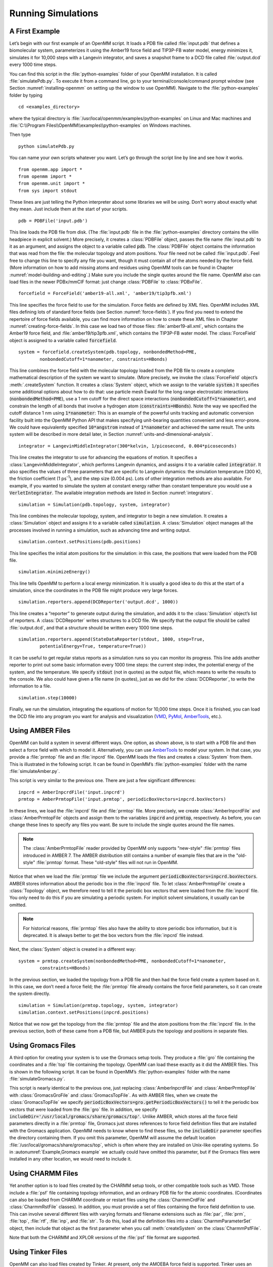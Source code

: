 .. default-domain:: py

.. _running-simulations:

Running Simulations
###################

.. _a-first-example:

A First Example
***************

Let’s begin with our first example of an OpenMM script. It loads a PDB file
called :file:`input.pdb` that defines a biomolecular system, parameterizes it using the Amber19 force field and TIP3P-FB water
model, energy minimizes it, simulates it for 10,000 steps with a Langevin
integrator, and saves a snapshot frame to a DCD file called :file:`output.dcd` every 1000 time
steps.

.. samepage::
    ::

        from openmm.app import *
        from openmm import *
        from openmm.unit import *
        from sys import stdout

        pdb = PDBFile('input.pdb')
        forcefield = ForceField('amber19-all.xml', 'amber19/tip3pfb.xml')
        system = forcefield.createSystem(pdb.topology, nonbondedMethod=PME,
                nonbondedCutoff=1*nanometer, constraints=HBonds)
        integrator = LangevinMiddleIntegrator(300*kelvin, 1/picosecond, 0.004*picoseconds)
        simulation = Simulation(pdb.topology, system, integrator)
        simulation.context.setPositions(pdb.positions)
        simulation.minimizeEnergy()
        simulation.reporters.append(DCDReporter('output.dcd', 1000))
        simulation.reporters.append(StateDataReporter(stdout, 1000, step=True,
                potentialEnergy=True, temperature=True))
        simulation.step(10000)

    .. caption::

        :autonumber:`Example,PDB example`

You can find this script in the :file:`python-examples` folder of your OpenMM installation.
It is called :file:`simulatePdb.py`.  To execute it from a command line, go to your
terminal/console/command prompt window (see Section :numref:`installing-openmm`
on setting up the window to use OpenMM).  Navigate to the :file:`python-examples` folder by typing
::

    cd <examples_directory>

where the typical directory is :file:`/usr/local/openmm/examples/python-examples` on Linux
and Mac machines and  :file:`C:\\Program Files\\OpenMM\\examples\\python-examples` on Windows
machines.

Then type
::

    python simulatePdb.py

You can name your own scripts whatever you want.  Let’s go through the script line
by line and see how it works.
::

    from openmm.app import *
    from openmm import *
    from openmm.unit import *
    from sys import stdout

These lines are just telling the Python interpreter about some libraries we will
be using.  Don’t worry about exactly what they mean.  Just include them at the
start of your scripts.
::

    pdb = PDBFile('input.pdb')

This line loads the PDB file from disk.  (The :file:`input.pdb` file in the :file:`python-examples`
directory contains the villin headpiece in explicit solvent.)  More precisely,
it creates a :class:`PDBFile` object, passes the file name :file:`input.pdb` to it as an
argument, and assigns the object to a variable called :code:`pdb`\ .  The
:class:`PDBFile` object contains the information that was read from the file: the
molecular topology and atom positions.  Your file need not be called
:file:`input.pdb`.  Feel free to change this line to specify any file you want,
though it must contain all of the atoms needed by the force field.
(More information on how to add missing atoms and residues using OpenMM tools can be found in Chapter :numref:`model-building-and-editing`.)
Make sure you include the single quotes around the file name.  OpenMM also can load
files in the newer PDBx/mmCIF format: just change :class:`PDBFile` to :class:`PDBxFile`.
::

    forcefield = ForceField('amber19-all.xml', 'amber19/tip3pfb.xml')

This line specifies the force field to use for the simulation.  Force fields are
defined by XML files.  OpenMM includes XML files defining lots of standard force fields (see Section :numref:`force-fields`).
If you find you need to extend the repertoire of force fields available,
you can find more information on how to create these XML files in Chapter :numref:`creating-force-fields`.
In this case we load two of those files: :file:`amber19-all.xml`, which contains the
Amber19 force field, and :file:`amber19/tip3pfb.xml`, which contains the TIP3P-FB water model.  The
:class:`ForceField` object is assigned to a variable called :code:`forcefield`\ .
::

    system = forcefield.createSystem(pdb.topology, nonbondedMethod=PME,
            nonbondedCutoff=1*nanometer, constraints=HBonds)

This line combines the force field with the molecular topology loaded from the
PDB file to create a complete mathematical description of the system we want to
simulate.  (More precisely, we invoke the :class:`ForceField` object’s :meth:`.createSystem`
function.  It creates a :class:`System` object, which we assign to the variable
:code:`system`\ .)  It specifies some additional options about how to do that:
use particle mesh Ewald for the long range electrostatic interactions
(:code:`nonbondedMethod=PME`\ ), use a 1 nm cutoff for the direct space
interactions (\ :code:`nonbondedCutoff=1*nanometer`\ ), and constrain the length
of all bonds that involve a hydrogen atom (\ :code:`constraints=HBonds`\ ).
Note the way we specified the cutoff distance 1 nm using :code:`1*nanometer`:
This is an example of the powerful units tracking and automatic conversion facility
built into the OpenMM Python API that makes specifying unit-bearing quantities
convenient and less error-prone.  We could have equivalently specified
:code:`10*angstrom` instead of :code:`1*nanometer` and achieved the same result.
The units system will be described in more detail later, in Section :numref:`units-and-dimensional-analysis`.
::

    integrator = LangevinMiddleIntegrator(300*kelvin, 1/picosecond, 0.004*picoseconds)

This line creates the integrator to use for advancing the equations of motion.
It specifies a :class:`LangevinMiddleIntegrator`, which performs Langevin dynamics,
and assigns it to a variable called :code:`integrator`\ .  It also specifies
the values of three parameters that are specific to Langevin dynamics: the
simulation temperature (300 K), the friction coefficient (1 ps\ :sup:`-1`\ ), and
the step size (0.004 ps).  Lots of other integration methods are also available.
For example, if you wanted to simulate the system at constant energy rather than
constant temperature you would use a :code:`VerletIntegrator`\ .  The available
integration methods are listed in Section :numref:`integrators`.
::

    simulation = Simulation(pdb.topology, system, integrator)

This line combines the molecular topology, system, and integrator to begin a new
simulation.  It creates a :class:`Simulation` object and assigns it to a variable called
\ :code:`simulation`\ .  A :class:`Simulation` object manages all the processes
involved in running a simulation, such as advancing time and writing output.
::

    simulation.context.setPositions(pdb.positions)

This line specifies the initial atom positions for the simulation: in this case,
the positions that were loaded from the PDB file.
::

    simulation.minimizeEnergy()

This line tells OpenMM to perform a local energy minimization.  It is usually a
good idea to do this at the start of a simulation, since the coordinates in the
PDB file might produce very large forces.
::

    simulation.reporters.append(DCDReporter('output.dcd', 1000))

This line creates a “reporter” to generate output during the simulation, and
adds it to the :class:`Simulation` object’s list of reporters.  A :class:`DCDReporter` writes
structures to a DCD file.  We specify that the output file should be called
:file:`output.dcd`, and that a structure should be written every 1000 time steps.
::

    simulation.reporters.append(StateDataReporter(stdout, 1000, step=True,
            potentialEnergy=True, temperature=True))

It can be useful to get regular status reports as a simulation runs so you can
monitor its progress.  This line adds another reporter to print out some basic
information every 1000 time steps: the current step index, the potential energy
of the system, and the temperature.  We specify :code:`stdout` (not in
quotes) as the output file, which means to write the results to the console.  We
also could have given a file name (in quotes), just as we did for the
:class:`DCDReporter`, to write the information to a file.
::

    simulation.step(10000)

Finally, we run the simulation, integrating the equations of motion for 10,000
time steps.  Once it is finished, you can load the DCD file into any program you
want for analysis and visualization (VMD_, PyMol_, AmberTools_, etc.).

.. _VMD: http://www.ks.uiuc.edu/Research/vmd/
.. _PyMol: http://www.pymol.org
.. _AmberTools: http://ambermd.org

.. _using_amber_files:

Using AMBER Files
*****************

OpenMM can build a system in several different ways.  One option, as shown
above, is to start with a PDB file and then select a force field with which to
model it.  Alternatively, you can use AmberTools_ to model your system.  In that
case, you provide a :file:`prmtop` file and an :file:`inpcrd` file.  OpenMM loads the files and
creates a :class:`System` from them.  This is illustrated in the following script.  It can be
found in OpenMM’s :file:`python-examples` folder with the name :file:`simulateAmber.py`.

.. samepage::
    ::

        from openmm.app import *
        from openmm import *
        from openmm.unit import *
        from sys import stdout

        inpcrd = AmberInpcrdFile('input.inpcrd')
        prmtop = AmberPrmtopFile('input.prmtop', periodicBoxVectors=inpcrd.boxVectors)
        system = prmtop.createSystem(nonbondedMethod=PME, nonbondedCutoff=1*nanometer,
                constraints=HBonds)
        integrator = LangevinMiddleIntegrator(300*kelvin, 1/picosecond, 0.004*picoseconds)
        simulation = Simulation(prmtop.topology, system, integrator)
        simulation.context.setPositions(inpcrd.positions)
        simulation.minimizeEnergy()
        simulation.reporters.append(DCDReporter('output.dcd', 1000))
        simulation.reporters.append(StateDataReporter(stdout, 1000, step=True,
                potentialEnergy=True, temperature=True))
        simulation.step(10000)

    .. caption::

        :autonumber:`Example,AMBER example`

This script is very similar to the previous one.  There are just a few
significant differences:
::

    inpcrd = AmberInpcrdFile('input.inpcrd')
    prmtop = AmberPrmtopFile('input.prmtop', periodicBoxVectors=inpcrd.boxVectors)

In these lines, we load the :file:`inpcrd` file and :file:`prmtop` file.  More precisely, we
create :class:`AmberInpcrdFile` and :class:`AmberPrmtopFile` objects and assign them to the
variables :code:`inpcrd` and :code:`prmtop`\ , respectively.  As before,
you can change these lines to specify any files you want.  Be sure to include
the single quotes around the file names.

.. note::

    The :class:`AmberPrmtopFile` reader provided by OpenMM only supports "new-style"
    :file:`prmtop` files introduced in AMBER 7. The AMBER distribution still contains a number of
    example files that are in the "old-style" :file:`prmtop` format. These "old-style" files will
    not run in OpenMM.

Notice that when we load the :file:`prmtop` file we include the argument :code:`periodicBoxVectors=inpcrd.boxVectors`\ .
AMBER stores information about the periodic box in the :file:`inpcrd` file.  To let
:class:`AmberPrmtopFile` create a :class:`Topology` object, we therefore need to
tell it the periodic box vectors that were loaded from the :file:`inpcrd` file.  You
only need to do this if you are simulating a periodic system.  For implicit
solvent simulations, it usually can be omitted.

.. note::

    For historical reasons, :file:`prmtop` files also have the ability to store
    periodic box information, but it is deprecated.  It is always better to get
    the box vectors from the :file:`inpcrd` file instead.

Next, the :class:`System` object is created in a different way:
::

    system = prmtop.createSystem(nonbondedMethod=PME, nonbondedCutoff=1*nanometer,
            constraints=HBonds)

In the previous section, we loaded the topology
from a PDB file and then had the force field create a system based on it.  In
this case, we don’t need a force field; the :file:`prmtop` file already contains the
force field parameters, so it can create the system
directly.
::

    simulation = Simulation(prmtop.topology, system, integrator)
    simulation.context.setPositions(inpcrd.positions)

Notice that we now get the topology from the :file:`prmtop` file and the atom positions
from the :file:`inpcrd` file.  In the previous section, both of these came from a PDB
file, but AMBER puts the topology and positions in separate files.

.. _using_gromacs_files:

Using Gromacs Files
*******************

A third option for creating your system is to use the Gromacs setup tools.  They
produce a :file:`gro` file containing the coordinates and a :file:`top` file containing the
topology.  OpenMM can load these exactly as it did the AMBER files.  This is
shown in the following script.  It can be found in OpenMM’s :file:`python-examples` folder
with the name :file:`simulateGromacs.py`.

.. samepage::
    ::

        from openmm.app import *
        from openmm import *
        from openmm.unit import *
        from sys import stdout

        gro = GromacsGroFile('input.gro')
        top = GromacsTopFile('input.top', periodicBoxVectors=gro.getPeriodicBoxVectors(),
                includeDir='/usr/local/gromacs/share/gromacs/top')
        system = top.createSystem(nonbondedMethod=PME, nonbondedCutoff=1*nanometer,
                constraints=HBonds)
        integrator = LangevinMiddleIntegrator(300*kelvin, 1/picosecond, 0.004*picoseconds)
        simulation = Simulation(top.topology, system, integrator)
        simulation.context.setPositions(gro.positions)
        simulation.minimizeEnergy()
        simulation.reporters.append(DCDReporter('output.dcd', 1000))
        simulation.reporters.append(StateDataReporter(stdout, 1000, step=True,
                potentialEnergy=True, temperature=True))
        simulation.step(10000)

    .. caption::

        :autonumber:`Example,Gromacs example`

This script is nearly identical to the previous one, just replacing
:class:`AmberInpcrdFile` and :class:`AmberPrmtopFile` with :class:`GromacsGroFile` and :class:`GromacsTopFile`.
As with AMBER files, when we create the :class:`GromacsTopFile` we specify
:code:`periodicBoxVectors=gro.getPeriodicBoxVectors()` to tell it the periodic
box vectors that were loaded from the :file:`gro` file.  In addition, we specify
:code:`includeDir='/usr/local/gromacs/share/gromacs/top'`\ .  Unlike AMBER,
which stores all the force field parameters directly in a :file:`prmtop` file, Gromacs just stores
references to force field definition files that are installed with the Gromacs
application.  OpenMM needs to know where to find these files, so the
:code:`includeDir` parameter specifies the directory containing them.  If you
omit this parameter, OpenMM will assume the default location :file:`/usr/local/gromacs/share/gromacs/top`,
which is often where they are installed on
Unix-like operating systems.  So in :autonumref:`Example,Gromacs example` we actually could have omitted
this parameter, but if the Gromacs files were installed in any other location,
we would need to include it.

.. _using-charmm-files:

Using CHARMM Files
******************

Yet another option is to load files created by the CHARMM setup tools, or other compatible
tools such as VMD.  Those include a :file:`psf` file containing topology information, and an
ordinary PDB file for the atomic coordinates.  (Coordinates can also be loaded from CHARMM
coordinate or restart files using the :class:`CharmmCrdFile` and :class:`CharmmRstFile` classes).  In addition,
you must provide a set of files containing the force
field definition to use.  This can involve several different files with varying formats and
filename extensions such as :file:`par`, :file:`prm`, :file:`top`, :file:`rtf`, :file:`inp`,
and :file:`str`.  To do this, load all the definition files into a :class:`CharmmParameterSet`
object, then include that object as the first parameter when you call :meth:`createSystem`
on the :class:`CharmmPsfFile`.

.. samepage::
    ::

        from openmm.app import *
        from openmm import *
        from openmm.unit import *
        from sys import stdout, exit, stderr

        psf = CharmmPsfFile('input.psf')
        pdb = PDBFile('input.pdb')
        params = CharmmParameterSet('charmm22.rtf', 'charmm22.prm')
        system = psf.createSystem(params, nonbondedMethod=NoCutoff,
                nonbondedCutoff=1*nanometer, constraints=HBonds)
        integrator = LangevinMiddleIntegrator(300*kelvin, 1/picosecond, 0.004*picoseconds)
        simulation = Simulation(psf.topology, system, integrator)
        simulation.context.setPositions(pdb.positions)
        simulation.minimizeEnergy()
        simulation.reporters.append(DCDReporter('output.dcd', 1000))
        simulation.reporters.append(StateDataReporter(stdout, 1000, step=True,
                potentialEnergy=True, temperature=True))
        simulation.step(10000)

    .. caption::

        :autonumber:`Example,CHARMM example`

Note that both the CHARMM and XPLOR versions of the :file:`psf` file format are supported.

.. _using-tinker-files:

Using Tinker Files
******************

OpenMM can also load files created by Tinker.  At present, only the AMOEBA force
field is supported.  Tinker uses an :file:`xyz` file to store the coordinates and
topology, and one or more files ending in :file:`key` or :file:`prm` to store
the force field and simulation parameters.  To load them use a :class:`TinkerFiles`
object.  This is illustrated in the following script.  It can be found in
OpenMM’s :file:`python-examples` folder with the name :file:`simulateTinker.py`.

.. samepage::
    ::

        from openmm.app import *
        from openmm import *
        from openmm.unit import *
        from sys import stdout

        tinker = TinkerFiles('amoeba_solvated_phenol.xyz', ['amoeba_phenol.prm', 'amoebabio18.prm'])
        system = tinker.createSystem(nonbondedMethod=PME, nonbondedCutoff=0.7*nanometer, vdwCutoff=0.9*nanometer)
        integrator = LangevinMiddleIntegrator(300*kelvin, 1/picosecond, 0.001*picoseconds)
        simulation = Simulation(tinker.topology, system, integrator)
        simulation.context.setPositions(tinker.positions)
        simulation.minimizeEnergy()
        simulation.reporters.append(DCDReporter('output.dcd', 1000))
        simulation.reporters.append(StateDataReporter(stdout, 1000, step=True, potentialEnergy=True, temperature=True))
        simulation.step(10000)

    .. caption::

        :autonumber:`Example,Tinker example`

.. _the-script-builder-application:

The OpenMM-Setup Application
****************************

One way to create your own scripts is to start with one of the examples given
above and customize it to suit your needs, but there's an even easier option.
OpenMM-Setup is a graphical application that walks you through the whole process
of loading your input files and setting options.  It then generates a complete
script, and can even run it for you.

.. figure:: ../../images/OpenMMSetup.png
   :align: center
   :width: 100%

   :autonumber:`Figure,openmm setup`:  The OpenMM-Setup application

To install OpenMM-Setup, open a command line terminal and type the following command
::

    conda install -c conda-forge openmm-setup

You can then launch it by typing the command
::

    openmm-setup

It will automatically open a window in your web browser displaying the user interface.

OpenMM-Setup is far more than just a script generator.  It can fix problems in
your input files, add missing atoms, build membranes and water boxes, and much
more.  It is a very easy way to quickly do all necessary preparation and setup.
We highly recommend it to all users of OpenMM, from novices to experts.

.. _simulation-parameters:

Simulation Parameters
*********************

Now let’s consider lots of ways you might want to customize your script.

Platforms
=========

When creating a :class:`Simulation`, you can optionally tell it what :class:`Platform` to use.
OpenMM includes five platforms: :class:`Reference`, :class:`CPU`, :class:`CUDA`, :class:`OpenCL`, and :class:`HIP`.  For a
description of the differences between them, see Section :numref:`platforms`.  There are three ways in which
the :class:`Platform` can be chosen:

1. By default, OpenMM will try to select the fastest available :class:`Platform`.  Usually its choice will
be reasonable, but sometimes you may want to change it.

2. Alternatively, you can set the :envvar:`OPENMM_DEFAULT_PLATFORM` environment variable to the name
of the :class:`Platform` to use.  This overrides the default logic.

3. Finally, you can explicitly specify a :class:`Platform` object in your script when you create the
:class:`Simulation`.  The following lines specify to use the :class:`CUDA` platform:
::

    platform = Platform.getPlatform('CUDA')
    simulation = Simulation(prmtop.topology, system, integrator, platform)

The platform name should be one of :code:`OpenCL`, :code:`CUDA`, :code:`HIP`, :code:`CPU`, or
:code:`Reference`.

You also can specify platform-specific properties that customize how
calculations should be done.  See Chapter :numref:`platform-specific-properties` for details of the
properties that each Platform supports.  For example, the following lines specify to parallelize
work across two different GPUs (CUDA devices 0 and 1), doing all computations in
double precision:
::

    platform = Platform.getPlatform('CUDA')
    properties = {'DeviceIndex': '0,1', 'Precision': 'double'}
    simulation = Simulation(prmtop.topology, system, integrator, platform, properties)

.. _force-fields:

Force Fields
============

When you create a force field, you specify one or more XML files from which to
load the force field definition.  Most often, there will be one file to define
the main force field, and possibly a second file to define the water model
(either implicit or explicit).  For example:
::

    forcefield = ForceField('amber19-all.xml', 'amber19/tip3pfb.xml')

In some cases, one XML file may load several others.  For example, :file:`amber19-all.xml`
is really just a shortcut for loading several different files that together make up
the Amber19 force field.  If you need finer grained control over which parameters
are loaded, you can instead specify the component files individually.

Be aware that some force fields and water models include "extra particles", such
as lone pairs or Drude particles.  Examples include the CHARMM polarizable force
field and all of the 4 and 5 site water models.  To use these force fields, you
must first add the extra particles to the :class:`Topology`.  See section
:numref:`adding-or-removing-extra-particles` for details.

The force fields described below are the ones that are bundled with OpenMM.
Additional force fields are available online at https://github.com/openmm/openmmforcefields.

Amber19
-------

The Amber19 force field is made up of various files that define parameters for
proteins, DNA, RNA, water, and ions.

.. tabularcolumns:: |l|L|

===================================  ===========================================
File                                 Parameters
===================================  ===========================================
:file:`amber19/protein.ff19SB.xml`   Protein\ :cite:`Tian2020` (recommended, includes residue-specific CMAP terms)
:file:`amber19/protein.ff19ipq.xml`  Protein (alternative)
:file:`amber19/DNA.OL21.xml`         DNA\ :cite:`Zgarbova2021`
:file:`amber14/RNA.OL3.xml`          RNA
:file:`amber19/lipid21.xml`          Lipid
:file:`amber14/GLYCAM_06j-1.xml`     Carbohydrates and glycosylated proteins\ :cite:`Kirschner2007`
:file:`amber19/tip3p.xml`            TIP3P water model\ :cite:`Jorgensen1983` and ions
:file:`amber19/tip3pfb.xml`          TIP3P-FB water model\ :cite:`Wang2014` and ions
:file:`amber19/tip4pew.xml`          TIP4P-Ew water model\ :cite:`Horn2004` and ions
:file:`amber19/tip4pfb.xml`          TIP4P-FB water model\ :cite:`Wang2014` and ions
:file:`amber19/spce.xml`             SPC/E water model\ :cite:`Berendsen1987` and ions
:file:`amber19/opc.xml`              OPC water model\ :cite:`Izadi2014` and ions
:file:`amber19/opc3.xml`             OPC3 water model\ :cite:`Izadi2016` and ions
===================================  ===========================================

As a convenience, the file :file:`amber19-all.xml` can be used as a shortcut to
include :file:`amber19/protein.ff19SB.xml`, :file:`amber19/DNA.OL21.xml`,
:file:`amber14/RNA.OL3.xml`, and :file:`amber19/lipid21.xml`.  In most cases, you can simply include that file,
plus one of the water models, such as :file:`amber19/tip3pfb.xml` for the
TIP3P-FB water model and ions\ :cite:`Wang2014`:
::

    forcefield = ForceField('amber19-all.xml', 'amber19/tip3pfb.xml')

GLYCAM is not included by default, since it is quite large.  If your system contains
carbohydrates, include that file as well:
::

    forcefield = ForceField('amber19-all.xml', 'amber19/tip3pfb.xml', 'amber14/GLYCAM_06j-1.xml')

Be aware that GLYCAM works somewhat differently from most force fields.  It uses
its own nonstandard `naming convention <https://glycam.org/docs/forcefield/glycam-naming-2/index.html>`_
for carbohydrates, and requires your input file to follow it.  If any residues have
names different from what it expects, GLYCAM will be unable to assign parameters
to them.

.. tip::
   Files in the :code:`amber14` directory are used by the older Amber14 force
   field described below, but those also listed in the table above are shared between
   the Amber14 and Amber19 force fields and can be used with the files in the
   :code:`amber19` directory.

.. tip:: The solvent model XML files included under the :file:`amber19/` directory
         include both water *and* ions compatible with that water model, so if you
         mistakenly specify :file:`tip3p.xml` instead of :file:`amber19/tip3p.xml`,
         you run the risk of having :class:`ForceField` throw an exception since
         :file:`tip3p.xml` will be missing parameters for ions in your system.

The converted parameter sets come from the `AmberTools 24 release <http://ambermd.org/AmberTools.php>`_
and were converted using the openmmforcefields_ package and `ParmEd <https://github.com/parmed/parmed>`_.

Amber14
-------

Similarly to the Amber19 force field, Amber14\ :cite:`Maier2015` is made up of
various files that define parameters for proteins, DNA, RNA, lipids, water, and
ions.  The file :file:`amber14-all.xml` can be used as a shortcut to include
:file:`amber14/protein.ff14SB.xml`, :file:`amber14/DNA.OL15.xml`,
:file:`amber14/RNA.OL3.xml`, and :file:`amber14/lipid17.xml`.  The same remarks
for Amber19 regarding water, ions, and GLYCAM apply to Amber14.

.. tabularcolumns:: |l|L|

===================================  ============================================
File                                 Parameters
===================================  ============================================
:file:`amber14/protein.ff14SB.xml`   Protein (recommended)
:file:`amber14/protein.ff15ipq.xml`  Protein (alternative)
:file:`amber14/DNA.OL15.xml`         DNA (recommended)
:file:`amber14/DNA.bsc1.xml`         DNA (alternative)
:file:`amber14/RNA.OL3.xml`          RNA
:file:`amber14/lipid17.xml`          Lipid
:file:`amber14/GLYCAM_06j-1.xml`     Carbohydrates and glycosylated proteins\ :cite:`Kirschner2007`
:file:`amber14/tip3p.xml`            TIP3P water model\ :cite:`Jorgensen1983` and ions
:file:`amber14/tip3pfb.xml`          TIP3P-FB water model\ :cite:`Wang2014` and ions
:file:`amber14/tip4pew.xml`          TIP4P-Ew water model\ :cite:`Horn2004` and ions
:file:`amber14/tip4pfb.xml`          TIP4P-FB water model\ :cite:`Wang2014` and ions
:file:`amber14/spce.xml`             SPC/E water model\ :cite:`Berendsen1987` and ions
:file:`amber14/opc.xml`              OPC water model\ :cite:`Izadi2014` and ions
:file:`amber14/opc3.xml`             OPC3 water model\ :cite:`Izadi2016` and ions
===================================  ============================================

.. tip::
   The XML files for water and ions provided in the :file:`amber14/` directory
   are identical to those in the :file:`amber19/` directory.  They are provided
   in both directories for compatibility and convenience.

The converted parameter sets come from the `AmberTools 17 release <http://ambermd.org/AmberTools.php>`_
and were converted using the openmmforcefields_ package and `ParmEd <https://github.com/parmed/parmed>`_.

CHARMM36
--------

The CHARMM36\ :cite:`Best2012` force field provides parameters for proteins, DNA,
RNA, lipids, carbohydrates, water, ions, and various small molecules (see `here <http://mackerell.umaryland.edu/charmm_ff.shtml#refs>`_
for full references).

.. tabularcolumns:: |l|L|

=====================================  =========================================
File                                   Parameters
=====================================  =========================================
:file:`charmm36_2024.xml`              Protein, DNA, RNA, lipids, carbohydrates, and small molecules
:file:`charmm36_2024/water.xml`        Default CHARMM water model (a modified version of TIP3P\ :cite:`Jorgensen1983`) and ions
:file:`charmm36_2024/spce.xml`         SPC/E water model\ :cite:`Berendsen1987` and ions
:file:`charmm36_2024/tip3p-pme-b.xml`  TIP3P-PME-B water model\ :cite:`Price2004` and ions
:file:`charmm36_2024/tip3p-pme-f.xml`  TIP3P-PME-F water model\ :cite:`Price2004` and ions
:file:`charmm36_2024/tip4pew.xml`      TIP4P-Ew water model\ :cite:`Horn2004` and ions
:file:`charmm36_2024/tip4p2005.xml`    TIP4P-2005 water model\ :cite:`Abascal2005` and ions
:file:`charmm36_2024/tip5p.xml`        TIP5P water model\ :cite:`Mahoney2000` and ions
:file:`charmm36_2024/tip5pew.xml`      TIP5P-Ew water model\ :cite:`Rick2004` and ions
=====================================  =========================================

The file :file:`charmm36_2024.xml` bundles everything but the water and ions into a single
file.  In most cases, you can simply include that file, plus one of the water models,
such as :file:`charmm36_2024/water.xml`, which specifies the default CHARMM water model
(a modified version of TIP3P\ :cite:`Jorgensen1983`) and ions:
::

    forcefield = ForceField('charmm36_2024.xml', 'charmm36_2024/water.xml')

.. tip:: The solvent model XML files included under the :file:`charmm36_2024/` directory
         include both water *and* ions compatible with that water model, so if you
         mistakenly specify :file:`tip3p.xml` instead of :file:`charmm36_2024/water.xml`,
         you run the risk of having :class:`ForceField` raise an exception due to
         missing parameters for ions in your system.

.. tip:: CHARMM makes extensive use of patches, which are automatically combined with
         residue templates to create an expanded library of patched residue templates
         by :class:`ForceField`. That means that patched residues, such as ``ACE`` and
         ``NME`` patched termini, must occur as a single residue in order for :class:`ForceField`
         to correctly match the residue template and apply parameters. Since these
         patched residues are not standard PDB residues, :class:`Modeller` does not know
         how to add hydrogens to these nonstandard residues, and your input topologies
         must already contain appropriate hydrogens. This can often cause problems when
         trying to read in PDB files from sources such as `CHARMM-GUI <http://charmm-gui.org/>`_
         that do not generate PDB files that comply with the `PDB standard <http://www.wwpdb.org/documentation/file-format>`_.
         If you're using files from `CHARMM-GUI <http://charmm-gui.org/>`_, it's easiest to load
         the PSF file directly, as discussed in Section :numref:`using-charmm-files`.

.. tip:: Trying to read in PDB files from sources such as `CHARMM-GUI <http://charmm-gui.org/>`_
         that do not generate PDB files that comply with the `PDB standard <http://www.wwpdb.org/documentation/file-format>`_
         and omit ``CONECT`` records specifying bonds between residues (such as cysteines)
         or include ``CONECT`` records specifying non-chemical ``H-H`` bonds in waters
         can cause issues with the detection and parameter assignment for disulfide bonds.
         Make sure the files you read in comply with the appropriate standards regarding
         additional bonds and nonstandard residue definitions. If you're using files from
         `CHARMM-GUI <http://charmm-gui.org/>`_, it's easiest to load
         the PSF file directly, as discussed in Section :numref:`using-charmm-files`.

.. warning:: Solvent model files in the :file:`charmm36_2024/` directory are
             designed for use with :file:`charmm36_2024.xml`, and those in the
             :file:`charmm36/` directory are designed for use with an older
             release of the CHARMM force field found in :file:`charmm36.xml` and
             described below.  Be sure to load the correct version of the
             solvent model you wish to use along with the main force field file.

.. warning:: Some residues and patches are not included in this port of
             CHARMM36, either due to a lack of support for certain CHARMM
             features in `ParmEd <https://github.com/parmed/parmed>`_, or
             because they generate a large number of residue-patch combinations,
             slowing down parameterization.  The openmmforcefields_ package
             includes residues and patches not present in this port within
             additional force field XML files that can be loaded as needed.

The converted parameter sets come from the
`CHARMM36 July 2024 update <http://mackerell.umaryland.edu/charmm_ff.shtml>`_,
which includes the CHARMM36m protein parameters.  They were converted using the
openmmforcefields_ package and `ParmEd <https://github.com/parmed/parmed>`_.

Implicit Solvent
----------------

The Amber and CHARMM force fields described above can be used with any of the Generalized
Born implicit solvent models from AMBER.  To use them, include an extra file when
creating the ForceField.  For example,
::

    forcefield = ForceField('amber19-all.xml', 'implicit/gbn2.xml')

.. tabularcolumns:: |l|L|

==========================  ==================================================================================================================================
File                        Implicit Solvent Model
==========================  ==================================================================================================================================
:file:`implicit/hct.xml`    Hawkins-Cramer-Truhlar GBSA model\ :cite:`Hawkins1995` (corresponds to igb=1 in AMBER)
:file:`implicit/obc1.xml`   Onufriev-Bashford-Case GBSA model\ :cite:`Onufriev2004` using the GB\ :sup:`OBC`\ I parameters (corresponds to igb=2 in AMBER).
:file:`implicit/obc2.xml`   Onufriev-Bashford-Case GBSA model\ :cite:`Onufriev2004` using the GB\ :sup:`OBC`\ II parameters (corresponds to igb=5 in AMBER).
:file:`implicit/gbn.xml`    GBn solvation model\ :cite:`Mongan2007` (corresponds to igb=7 in AMBER).
:file:`implicit/gbn2.xml`   GBn2 solvation model\ :cite:`Nguyen2013` (corresponds to igb=8 in AMBER).
==========================  ==================================================================================================================================

The only nonbonded methods that are supported with implicit solvent are :code:`NoCutoff` (the default),
:code:`CutoffNonPeriodic`, and :code:`CutoffPeriodic.`  If you choose to use a nonbonded cutoff with
implicit solvent, it is usually best to set the cutoff distance larger than is typical with explicit solvent.
A cutoff of 2 nm gives good results in most cases.  Periodic boundary conditions are not usually used
with implicit solvent.  In fact, the lack of need for periodicity and the artifacts it creates is one
of the advantages of implicit solvent.  The option is still offered, since it could be useful in some
unusual situations.

You can further control the solvation model in a few ways.  First, you can
specify the dielectric constants to use for the solute and solvent:
::

    system = forcefield.createSystem(topology, soluteDielectric=1.0, solventDielectric=80.0)

If they are not specified, the solute and solvent dielectric constants default to 1.0 and
78.5, respectively.

You also can model the effect of a non-zero salt concentration by specifying the
Debye-Huckel screening parameter\ :cite:`Srinivasan1999`:
::

    system = forcefield.createSystem(topology, implicitSolventKappa=1.0/nanometer)

The screening parameter can be calculated as

.. math::
  \kappa = 367.434915 \sqrt{\frac{I}{\epsilon T}}

where :math:`I` is the ionic strength in moles/liter, :math:`\epsilon` is the solvent
dielectric constant, and :math:`T` is the temperature in Kelvin.

AMOEBA
------

The AMOEBA polarizable force field provides parameters for proteins, nucleic acids, water, and ions.

.. tabularcolumns:: |l|L|

=============================  ================================================================================
File                           Parameters
=============================  ================================================================================
:file:`amoeba2018.xml`         AMOEBA 2018\ :cite:`Shi2013`
:file:`amoeba2018_gk.xml`      Generalized Kirkwood solvation model\ :cite:`Schnieders2007` for use with AMOEBA 2018 force field
:file:`amoeba2013.xml`         AMOEBA 2013.  This force field is deprecated.  It is
                               recommended to use AMOEBA 2018 instead.
:file:`amoeba2013_gk.xml`      Generalized Kirkwood solvation model for use with AMOEBA 2013 force field
:file:`amoeba2009.xml`         AMOEBA 2009\ :cite:`Ren2002`.  This force field is deprecated.  It is
                               recommended to use AMOEBA 2018 instead.
:file:`amoeba2009_gk.xml`      Generalized Kirkwood solvation model for use with AMOEBA 2009 force field
=============================  ================================================================================

For explicit solvent simulations, just include the single file :file:`amoeba2018.xml`.
AMOEBA also supports implicit solvent using a Generalized Kirkwood model.  To enable
it, also include :file:`amoeba2018_gk.xml`.

The older AMOEBA 2009 and 2013 force fields are provided only for backward compatibility, and are not
recommended for most simulations.

CHARMM Polarizable Force Field
------------------------------

To use the CHARMM 2023 polarizable force field\ :cite:`Lopes2013`, include the
single file :file:`charmm_polar_2023.xml`.  It includes parameters for proteins, lipids, carbohydrates,
water, and ions.  When using this force field, remember to add extra particles to
the :class:`Topology` as described in section :numref:`adding-or-removing-extra-particles`.
This force field also requires that you use one of the special integrators that
supports Drude particles.  The options are DrudeLangevinIntegrator, DrudeNoseHooverIntegrator,
and DrudeSCFIntegrator.

Older Force Fields
------------------

OpenMM includes several older force fields as well.  For most simulations, the
newer force fields described above are preferred over any of these, but they are
still useful for reproducing older results.

.. tabularcolumns:: |l|L|

=============================  ==================================================================================
File                           Force Field
=============================  ==================================================================================
:code:`amber96.xml`            Amber96\ :cite:`Kollman1997`
:code:`amber99sb.xml`          Amber99\ :cite:`Wang2000` with modified backbone torsions\ :cite:`Hornak2006`
:code:`amber99sbildn.xml`      Amber99SB plus improved side chain torsions\ :cite:`Lindorff-Larsen2010`
:code:`amber99sbnmr.xml`       Amber99SB with modifications to fit NMR data\ :cite:`Li2010`
:code:`amber03.xml`            Amber03\ :cite:`Duan2003`
:code:`amber10.xml`            Amber10 (documented in the AmberTools_ manual as `ff10`)
:code:`charmm36.xml`           July 2017 release of the CHARMM36 force field without CHARMM36m protein parameters
:code:`charmm36/*.xml`         Parameters for water models and ions specifically for use with :code:`charmm36.xml`
:code:`charmm_polar_2013.xml`  2013 version of the CHARMM polarizable force field\ :cite:`Lopes2013`
:code:`charmm_polar_2019.xml`  2019 version of the CHARMM polarizable force field\ :cite:`Lopes2013`
=============================  ==================================================================================

Several of these force fields support implicit solvent.  To enable it, also
include the corresponding OBC file.

.. tabularcolumns:: |l|L|

=========================  =================================================================================================
File                       Implicit Solvation Model
=========================  =================================================================================================
:code:`amber96_obc.xml`    GBSA-OBC solvation model\ :cite:`Onufriev2004` for use with Amber96 force field
:code:`amber99_obc.xml`    GBSA-OBC solvation model for use with Amber99 force field and its variants
:code:`amber03_obc.xml`    GBSA-OBC solvation model for use with Amber03 force field
:code:`amber10_obc.xml`    GBSA-OBC solvation model for use with Amber10 force field
=========================  =================================================================================================

Note that the GBSA-OBC parameters in these files are those used in TINKER.\ :cite:`Tinker`
They are designed for use with Amber force fields, but they are different from
the parameters found in the AMBER application.

Water Models
------------

The following files define popular water models.  They can be used with force fields
that do not provide their own water models.  When using Amber19, Amber14 or CHARMM36, use
the water files included with those force fields instead, since they also include
ion parameters.

.. tabularcolumns:: |l|L|

===================  ============================================
File                 Water Model
===================  ============================================
:code:`tip3p.xml`    TIP3P water model\ :cite:`Jorgensen1983`
:code:`tip3pfb.xml`  TIP3P-FB water model\ :cite:`Wang2014`
:code:`tip4pew.xml`  TIP4P-Ew water model\ :cite:`Horn2004`
:code:`tip4pfb.xml`  TIP4P-FB water model\ :cite:`Wang2014`
:code:`tip5p.xml`    TIP5P water model\ :cite:`Mahoney2000`
:code:`spce.xml`     SPC/E water model\ :cite:`Berendsen1987`
:code:`swm4ndp.xml`  SWM4-NDP water model\ :cite:`Lamoureux2006`
:code:`opc.xml`      OPC water model\ :cite:`Izadi2014`
:code:`opc3.xml`     OPC3 water model\ :cite:`Izadi2016`
===================  ============================================

.. _small-molecule-parameters:

Small molecule parameters
=========================

The OpenMM force fields above include pregenerated templates for biopolymers
and solvents. If your system instead contain small molecules, it is often
necessary to generate these parameters on the fly.


There are two options for doing this within the OpenMM ``app`` ecosystem:

Small molecule residue template generators
------------------------------------------

One approach is to use residue template generators for small molecules from the
openmmforcefields_  conda package.
You can install this via conda with:

.. code-block:: bash

    $ conda install -c conda-forge openmmforcefields

You can then add a small molecule residue template generator using the Open Force
Field Initiative small molecule force fields using the following example:

::

    # Create an OpenFF Molecule object for benzene from SMILES
    from openff.toolkit.topology import Molecule
    molecule = Molecule.from_smiles('c1ccccc1')
    # Create the SMIRNOFF template generator with the default installed force field (openff-1.0.0)
    from openmmforcefields.generators import SMIRNOFFTemplateGenerator
    smirnoff = SMIRNOFFTemplateGenerator(molecules=molecule)
    # Create an OpenMM ForceField object with AMBER ff14SB and TIP3P with compatible ions
    from openmm.app import ForceField
    forcefield = ForceField('amber/protein.ff14SB.xml', 'amber/tip3p_standard.xml', 'amber/tip3p_HFE_multivalent.xml')
    # Register the SMIRNOFF template generator
    forcefield.registerTemplateGenerator(smirnoff.generator)

Alternatively, you can use the older `AMBER GAFF small molecule force field <http://ambermd.org/antechamber/gaff.html>`_:

::

    # Create an OpenFF Molecule object for benzene from SMILES
    from openff.toolkit.topology import Molecule
    molecule = Molecule.from_smiles('c1ccccc1')
    # Create the GAFF template generator
    from openmmforcefields.generators import GAFFTemplateGenerator
    gaff = GAFFTemplateGenerator(molecules=molecule)
    # Create an OpenMM ForceField object with AMBER ff14SB and TIP3P with compatible ions
    from openmm.app import ForceField
    forcefield = ForceField('amber/protein.ff14SB.xml', 'amber/tip3p_standard.xml', 'amber/tip3p_HFE_multivalent.xml')
    # Register the GAFF template generator
    forcefield.registerTemplateGenerator(gaff.generator)
    # You can now parameterize an OpenMM Topology object that contains the specified molecule.
    # forcefield will load the appropriate GAFF parameters when needed, and antechamber
    # will be used to generate small molecule parameters on the fly.
    from openmm.app import PDBFile
    pdbfile = PDBFile('t4-lysozyme-L99A-with-benzene.pdb')
    system = forcefield.createSystem(pdbfile.topology)

More documentation can be found on the openmmforcefields_ page.

Managing force fields with ``SystemGenerator``
----------------------------------------------

As an alternative to explicitly registering template generators, the openmmforcefields_
package provides a ``SystemGenerator`` facility to simplify biopolymer and
small molecule force field management. To use this, you can simply specify the
small molecule force field you want to use:

::

    # Define the keyword arguments to feed to ForceField
    from openmm import unit, app
    forcefield_kwargs = { 'constraints' : app.HBonds, 'rigidWater' : True, 'removeCMMotion' : False, 'hydrogenMass' : 4*unit.amu }
    # Initialize a SystemGenerator using GAFF
    from openmmforcefields.generators import SystemGenerator
    system_generator = SystemGenerator(forcefields=['amber/ff14SB.xml', 'amber/tip3p_standard.xml'], small_molecule_forcefield='gaff-2.11', forcefield_kwargs=forcefield_kwargs, cache='db.json')
    # Create an OpenMM System from an OpenMM Topology object
    system = system_generator.create_system(openmm_topology)
    # Alternatively, create an OpenMM System from an OpenMM Topology object and a list of OpenFF Molecule objects
    molecules = Molecule.from_file('molecules.sdf', file_format='sdf')
    system = system_generator.create_system(openmm_topology, molecules=molecules)

The ``SystemGenerator`` will match any instances of the molecules found in ``molecules.sdf`` to those that appear in ``topology``.
Note that the protonation and tautomeric states must match exactly between the ``molecules`` read and those appearing in the Topology.
See the openmmforcefields_ documentation for more details.

.. _openmmforcefields: http://github.com/openmm/openmmforcefields

AMBER Implicit Solvent
======================


When creating a system from a prmtop file you do not specify force field files,
so you need a different way to tell it to use implicit solvent.  This is done
with the :code:`implicitSolvent` parameter:
::

    system = prmtop.createSystem(implicitSolvent=OBC2)

OpenMM supports all of the Generalized Born models used by AMBER.  Here are the
allowed values for :code:`implicitSolvent`\ :

.. tabularcolumns:: |l|L|

=============  ==================================================================================================================================
Value          Meaning
=============  ==================================================================================================================================
:code:`None`   No implicit solvent is used.
:code:`HCT`    Hawkins-Cramer-Truhlar GBSA model\ :cite:`Hawkins1995` (corresponds to igb=1 in AMBER)
:code:`OBC1`   Onufriev-Bashford-Case GBSA model\ :cite:`Onufriev2004` using the GB\ :sup:`OBC`\ I parameters (corresponds to igb=2 in AMBER).
:code:`OBC2`   Onufriev-Bashford-Case GBSA model\ :cite:`Onufriev2004` using the GB\ :sup:`OBC`\ II parameters (corresponds to igb=5 in AMBER).
               This is the same model used by the GBSA-OBC files described in Section :numref:`force-fields`.
:code:`GBn`    GBn solvation model\ :cite:`Mongan2007` (corresponds to igb=7 in AMBER).
:code:`GBn2`   GBn2 solvation model\ :cite:`Nguyen2013` (corresponds to igb=8 in AMBER).
=============  ==================================================================================================================================


You can further control the solvation model in a few ways.  First, you can
specify the dielectric constants to use for the solute and solvent:
::

    system = prmtop.createSystem(implicitSolvent=OBC2, soluteDielectric=1.0,
            solventDielectric=80.0)

If they are not specified, the solute and solvent dielectrics default to 1.0 and
78.5, respectively.  These values were chosen for consistency with AMBER, and
are slightly different from those used elsewhere in OpenMM: when building a
system from a force field, the solvent dielectric defaults to 78.3.

You also can model the effect of a non-zero salt concentration by specifying the
Debye-Huckel screening parameter\ :cite:`Srinivasan1999`:
::

    system = prmtop.createSystem(implicitSolvent=OBC2, implicitSolventKappa=1.0/nanometer)

By default, OpenMM uses the ACE approximation :cite:`Schaefer1998`\ :cite:`Ponder`
to the solvent-accessible surface area, but you can also use the LCPO
approximation :cite:`Weiser1999`:
::

    system = prmtop.createSystem(implicitSolvent=OBC2, gbsaModel='LCPO')

This will be slower but more accurate than ACE.  Specifying :code:`None` for the
:code:`gbsaModel` parameter will disable calculation of the surface area term
entirely.

Nonbonded Interactions
======================


When creating the system (either from a force field or a prmtop file), you can
specify options about how nonbonded interactions should be treated:
::

    system = prmtop.createSystem(nonbondedMethod=PME, nonbondedCutoff=1*nanometer)

The :code:`nonbondedMethod` parameter can have any of the following values:

.. tabularcolumns:: |l|L|

=========================  ===========================================================================================================================================================================================================================================
Value                      Meaning
=========================  ===========================================================================================================================================================================================================================================
:code:`NoCutoff`           No cutoff is applied.
:code:`CutoffNonPeriodic`  The reaction field method is used to eliminate all interactions beyond a cutoff distance.  Not valid for AMOEBA.
:code:`CutoffPeriodic`     The reaction field method is used to eliminate all interactions beyond a cutoff distance.  Periodic boundary conditions are applied, so each atom interacts only with the nearest periodic copy of every other atom.  Not valid for AMOEBA.
:code:`Ewald`              Periodic boundary conditions are applied.  Ewald summation is used to compute long range Coulomb interactions.  (This option is rarely used, since PME is much faster for all but the smallest systems.)  Not valid for AMOEBA.
:code:`PME`                Periodic boundary conditions are applied.  The Particle Mesh Ewald method is used to compute long range Coulomb interactions.
:code:`LJPME`              Periodic boundary conditions are applied.  The Particle Mesh Ewald method is used to compute long range interactions for both Coulomb and Lennard-Jones.
=========================  ===========================================================================================================================================================================================================================================


When using any method other than :code:`NoCutoff`\ , you should also specify a
cutoff distance.  Be sure to specify units, as shown in the examples above. For
example, :code:`nonbondedCutoff=1.5*nanometers` or
:code:`nonbondedCutoff=12*angstroms` are legal values.

When using :code:`Ewald`, :code:`PME`, or :code:`LJPME`\ , you can optionally specify an
error tolerance for the force computation.  For example:
::

    system = prmtop.createSystem(nonbondedMethod=PME, nonbondedCutoff=1*nanometer,
            ewaldErrorTolerance=0.00001)

The error tolerance is roughly equal to the fractional error in the forces due
to truncating the Ewald summation.  If you do not specify it, a default value of
0.0005 is used.

Another optional parameter when using a cutoff is :code:`switchDistance`.  This
causes Lennard-Jones interactions to smoothly go to zero over some finite range,
rather than being sharply truncated at the cutoff distance.  This can improve
energy conservation.  To use it, specify a distance at which the interactions
should start being reduced.  For example:
::

    system = prmtop.createSystem(nonbondedMethod=PME, nonbondedCutoff=1*nanometer,
            switchDistance=0.9*nanometer)


Nonbonded Forces for AMOEBA
---------------------------

For the AMOEBA force field, the valid values for the :code:`nonbondedMethod`
are :code:`NoCutoff` and :code:`PME`\ .  The other nonbonded methods,
:code:`CutoffNonPeriodic`\ , :code:`CutoffPeriodic`\ , and :code:`Ewald`
are unavailable for this force field.

For implicit solvent runs using AMOEBA, only the :code:`nonbondedMethod`
option :code:`NoCutoff` is available.

Lennard-Jones Interaction Cutoff Value
^^^^^^^^^^^^^^^^^^^^^^^^^^^^^^^^^^^^^^

In addition, for the AMOEBA force field a cutoff for the Lennard-Jones
interaction independent of the value used for the electrostatic interactions may
be specified using the keyword :code:`vdwCutoff`\ .
::

    system = forcefield.createSystem(nonbondedMethod=PME, nonbondedCutoff=1*nanometer,
            ewaldErrorTolerance=0.00001, vdwCutoff=1.2*nanometer)

If :code:`vdwCutoff` is not specified, then the value of
:code:`nonbondedCutoff` is used for the Lennard-Jones interactions.

Specifying the Polarization Method
^^^^^^^^^^^^^^^^^^^^^^^^^^^^^^^^^^

When using the AMOEBA force field, OpenMM allows the induced dipoles to be
calculated in any of three different ways.  The slowest but potentially most
accurate method is to iterate the calculation until the dipoles converge to a
specified tolerance.  To select this, specify :code:`polarization='mutual'`.
Use the :code:`mutualInducedTargetEpsilon` option to select the tolerance; for
most situations, a value of 0.00001 works well.  Alternatively you can specify
:code:`polarization='extrapolated'`.  This uses an analytic approximation
:cite:`Simmonett2015` to estimate what the fully converged dipoles will be without
actually continuing the calculation to convergence.  In many cases this can be
significantly faster with only a small loss in accuracy.  Finally, you can
specify :code:`polarization='direct'` to use the direct polarization
approximation, in which induced dipoles depend only on the fixed multipoles, not
on other induced dipoles.  This is even faster, but it produces very different
forces from mutual polarization, so it should only be used with force fields
that have been specifically parameterized for use with this approximation.

Here are examples of using each method:
::

    system = forcefield.createSystem(nonbondedMethod=PME, nonbondedCutoff=1*nanometer,
        vdwCutoff=1.2*nanometer, polarization='mutual', mutualInducedTargetEpsilon=0.00001)

    system = forcefield.createSystem(nonbondedMethod=PME, nonbondedCutoff=1*nanometer,
        vdwCutoff=1.2*nanometer, polarization='extrapolated')

    system = forcefield.createSystem(nonbondedMethod=PME, nonbondedCutoff=1*nanometer,
        vdwCutoff=1.2*nanometer, polarization='direct')


Implicit Solvent and Solute Dielectrics
^^^^^^^^^^^^^^^^^^^^^^^^^^^^^^^^^^^^^^^

For implicit solvent simulations using the AMOEBA force field, the
:file:`amoeba2013_gk.xml` file should be included in the initialization of the force
field:
::

    forcefield = ForceField('amoeba2009.xml', 'amoeba2009_gk.xml')

Only the :code:`nonbondedMethod` option :code:`NoCutoff` is available
for implicit solvent runs using AMOEBA.  In addition, the solvent and solute
dielectric values can be specified for implicit solvent simulations:
::

    system=forcefield.createSystem(nonbondedMethod=NoCutoff, soluteDielectric=2.0,
            solventDielectric=80.0)

The default values are 1.0 for the solute dielectric and 78.3 for the solvent
dielectric.

Constraints
===========


When creating the system (either from a force field or an AMBER :file:`prmtop` file), you can
optionally tell OpenMM to constrain certain bond lengths and angles.  For
example,
::

    system = prmtop.createSystem(nonbondedMethod=NoCutoff, constraints=HBonds)

The :code:`constraints` parameter can have any of the following values:

.. tabularcolumns:: |l|L|

================  =============================================================================================================================================
Value             Meaning
================  =============================================================================================================================================
:code:`None`      No constraints are applied.  This is the default value.
:code:`HBonds`    The lengths of all bonds that involve a hydrogen atom are constrained.
:code:`AllBonds`  The lengths of all bonds are constrained.
:code:`HAngles`   The lengths of all bonds are constrained.  In addition, all angles of the form H-X-H or H-O-X (where X is an arbitrary atom) are constrained.
================  =============================================================================================================================================


The main reason to use constraints is that it allows one to use a larger
integration time step.  With no constraints, one is typically limited to a time
step of about 1 fs for typical biomolecular force fields like AMBER or CHARMM.
With :code:`HBonds` constraints, this can be increased to about 2 fs for Verlet
dynamics, or about 4 fs for Langevin dynamics.  With :code:`HAngles`\ , it can
sometimes be increased even further.

Regardless of the value of this parameter, OpenMM makes water molecules
completely rigid, constraining both their bond lengths and angles.  You can
disable this behavior with the :code:`rigidWater` parameter:
::

    system = prmtop.createSystem(nonbondedMethod=NoCutoff, constraints=None, rigidWater=False)

Be aware that flexible water may require you to further reduce the integration
step size, typically to about 0.5 fs.

.. note::

   The AMOEBA forcefield is designed to be used without constraints, so by
   default OpenMM makes AMOEBA water flexible.  You can still force it to be
   rigid by specifying :code:`rigidWater=True`.

Heavy Hydrogens
===============


When creating the system (either from a force field or an AMBER :file:`prmtop` file), you can
optionally tell OpenMM to increase the mass of hydrogen atoms.  For example,
::

    system = prmtop.createSystem(hydrogenMass=4*amu)

This applies only to hydrogens that are bonded to heavy atoms, and any mass
added to the hydrogen is subtracted from the heavy atom.  This keeps their total
mass constant while slowing down the fast motions of hydrogens.  When combined
with constraints (typically :code:`constraints=AllBonds`\ ), this often allows a
further increase in integration step size.

.. _integrators:

Integrators
===========


OpenMM offers a choice of several different integration methods.  You select
which one to use by creating an integrator object of the appropriate type.
Detailed descriptions of all these integrators can be found in Chapter
:numref:`integrators-theory`.  In addition to these built in integrators, lots of
others are available as part of the `OpenMMTools <https://openmmtools.readthedocs.io>`_ package.

Langevin Middle Integrator
--------------------------

In the examples of the previous sections, we used Langevin integration:
::

    integrator = LangevinMiddleIntegrator(300*kelvin, 1/picosecond, 0.004*picoseconds)

The three parameter values in this line are the simulation temperature (300 K),
the friction coefficient (1 ps\ :sup:`-1`\ ), and the step size (0.004 ps).  You
are free to change these to whatever values you want.  Be sure to specify units
on all values.  For example, the step size could be written either as
:code:`0.004*picoseconds` or :code:`4*femtoseconds`\ .  They are exactly
equivalent.  Note that :code:`LangevinMiddleIntegrator` is a leapfrog
integrator, so the velocities are offset by half a time step from the positions.

Langevin Integrator
-------------------

:code:`LangevinIntegrator` is very similar to :code:`LangevinMiddleIntegrator`,
but it uses a different discretization of the Langevin equation.
:code:`LangevinMiddleIntegrator` tends to produce more accurate configurational
sampling, and therefore is preferred for most applications.  Also note that
:code:`LangevinIntegrator`\ , like :code:`LangevinMiddleIntegrator`\ , is a leapfrog
integrator, so the velocities are offset by half a time step from the positions.

Nosé-Hoover Integrator
----------------------

The :code:`NoseHooverIntegrator` uses the same "middle" leapfrog propagation
algorithm as :code:`LangevinMiddleIntegrator`, but replaces the stochastic
temperature control with a velocity scaling algorithm that produces more
accurate transport properties :cite:`Basconi2013`.  This velocity scaling
results from propagating a chain of extra variables, which slightly reduces the
computational efficiency with respect to :code:`LangevinMiddleIntegrator`.  The
thermostated integrator is minimally created with syntax analogous to the
:code:`LangevinMiddleIntegrator` example above::

    NoseHooverIntegrator integrator(300*kelvin, 1/picosecond,
                                    0.004*picoseconds);

The first argument specifies the target temperature.  The second specifies the
frequency of interaction with the heat bath: a lower value interacts minimally,
yielding the microcanonical ensemble in the limit of a zero frequency, while a
larger frequency will perturb the system greater, keeping it closer to the
target temperature.  The third argument is the integration timestep that, like
the other arguments, must be specified with units.  For initial equilibration
to the target temperature, a larger interaction frequency is recommended,
*e.g.* 25 ps\ :sup:`-1`.

This integrator supports lots of other options, including the ability to couple
different parts of the system to thermostats at different temperatures. See the
API documentation for details.

Leapfrog Verlet Integrator
--------------------------

A leapfrog Verlet integrator can be used for running constant energy dynamics.
The command for this is:
::

    integrator = VerletIntegrator(0.002*picoseconds)

The only option is the step size.

Brownian Integrator
-------------------

Brownian (diffusive) dynamics can be used by specifying the following:
::

    integrator = BrownianIntegrator(300*kelvin, 1/picosecond, 0.002*picoseconds)

The parameters are the same as for Langevin dynamics: temperature (300 K),
friction coefficient (1 ps\ :sup:`-1`\ ), and step size (0.002 ps).

Variable Time Step Langevin Integrator
--------------------------------------

A variable time step Langevin integrator continuously adjusts its step size to
keep the integration error below a specified tolerance.  In some cases, this can
allow you to use a larger average step size than would be possible with a fixed
step size integrator.  It also is very useful in cases where you do not know in
advance what step size will be stable, such as when first equilibrating a
system.  You create this integrator with the following command:
::

    integrator = VariableLangevinIntegrator(300*kelvin, 1/picosecond, 0.001)

In place of a step size, you specify an integration error tolerance (0.001 in
this example).  It is best not to think of this value as having any absolute
meaning.  Just think of it as an adjustable parameter that affects the step size
and integration accuracy.  Smaller values will produce a smaller average step
size.  You should try different values to find the largest one that produces a
trajectory sufficiently accurate for your purposes.

Variable Time Step Leapfrog Verlet Integrator
---------------------------------------------

A variable time step leapfrog Verlet integrator works similarly to the variable
time step Langevin integrator in that it continuously adjusts its step size to
keep the integration error below a specified tolerance.  The command for this
integrator is:
::

    integrator = VariableVerletIntegrator(0.001)

The parameter is the integration error tolerance (0.001), whose meaning is the
same as for the Langevin integrator.

Multiple Time Step Integrator
-----------------------------

The :class:`MTSIntegrator` class implements the rRESPA multiple time step
algorithm\ :cite:`Tuckerman1992`.  This allows some forces in the system to be evaluated more
frequently than others.  For details on how to use it, consult the API
documentation.

Multiple Time Step Langevin Integrator
--------------------------------------

:class:`MTSLangevinIntegrator` is similar to :class:`MTSIntegrator`, but it uses
the Langevin method to perform constant temperature dynamics.  For details on
how to use it, consult the API documentation.

Compound Integrator
-------------------

The :class:`CompoundIntegrator` class is useful for cases where you want to use
multiple integration algorithms within a single simulation.  It allows you to
create multiple integrators, then switch back and forth between them.  For
details on how to use it, consult the API documentation.

Temperature Coupling
====================


If you want to run a simulation at constant temperature, using a Langevin
integrator (as shown in the examples above) is usually the best way to do it.
OpenMM does provide an alternative, however: you can use a Verlet integrator,
then add an Andersen thermostat to your system to provide temperature coupling.

To do this, we can add an :class:`AndersenThermostat` object to the :class:`System` as shown below.
::

    ...
    system = prmtop.createSystem(nonbondedMethod=PME, nonbondedCutoff=1*nanometer,
            constraints=HBonds)
    system.addForce(AndersenThermostat(300*kelvin, 1/picosecond))
    integrator = VerletIntegrator(0.002*picoseconds)
    ...

The two parameters of the Andersen thermostat are the temperature (300 K) and
collision frequency (1 ps\ :sup:`-1`\ ).

Pressure Coupling
=================


All the examples so far have been constant volume simulations.  If you want to
run at constant pressure instead, add a Monte Carlo barostat to your system.
You do this exactly the same way you added the Andersen thermostat in the
previous section:
::

    ...
    system = prmtop.createSystem(nonbondedMethod=PME, nonbondedCutoff=1*nanometer,
            constraints=HBonds)
    system.addForce(MonteCarloBarostat(1*bar, 300*kelvin))
    integrator = LangevinMiddleIntegrator(300*kelvin, 1/picosecond, 0.004*picoseconds)
    ...

The parameters of the Monte Carlo barostat are the pressure (1 bar) and
temperature (300 K).  The barostat assumes the simulation is being run at
constant temperature, but it does not itself do anything to regulate the
temperature.

.. warning::

    It is therefore critical that you always use it along with a Langevin integrator or
    Andersen thermostat, and that you specify the same temperature for both the barostat
    and the integrator or thermostat.  Otherwise, you will get incorrect results.

There also is an anisotropic barostat that scales each axis of the periodic box
independently, allowing it to change shape.  When using the anisotropic
barostat, you can specify a different pressure for each axis.  The following
line applies a pressure of 1 bar along the X and Y axes, but a pressure of 2 bar
along the Z axis:
::

    system.addForce(MonteCarloAnisotropicBarostat((1, 1, 2)*bar, 300*kelvin))

Another feature of the anisotropic barostat is that it can be applied to only
certain axes of the periodic box, keeping the size of the other axes fixed.
This is done by passing three additional parameters that specify whether the
barostat should be applied to each axis.  The following line specifies that the
X and Z axes of the periodic box should not be scaled, so only the Y axis can
change size.
::

    system.addForce(MonteCarloAnisotropicBarostat((1, 1, 1)*bar, 300*kelvin,
            False, True, False))

There is a third barostat designed specifically for simulations of membranes.
It assumes the membrane lies in the XY plane, and treats the X and Y axes of the
box differently from the Z axis.  It also applies a uniform surface tension in
the plane of the membrane.  The following line adds a membrane barostat that
applies a pressure of 1 bar and a surface tension of 200 bar*nm.  It specifies
that the X and Y axes are treated isotropically while the Z axis is free to
change independently.
::

    system.addForce(MonteCarloMembraneBarostat(1*bar, 200*bar*nanometer,
        MonteCarloMembraneBarostat.XYIsotropic, MonteCarloMembraneBarostat.ZFree, 300*kelvin))

See the API documentation for details about the allowed parameter values and
their meanings.


Energy Minimization
===================


As seen in the examples, performing a local energy minimization takes a single
line in the script:
::

    simulation.minimizeEnergy()

In most cases, that is all you need.  There are two optional parameters you can
specify if you want further control over the minimization.  First, you can
specify a tolerance for when the energy should be considered to have converged:
::

    simulation.minimizeEnergy(tolerance=5*kilojoule/mole/nanometer)

If you do not specify this parameter, a default tolerance of 10 kilojoule/mole/nanometer is used.

Second, you can specify a maximum number of iterations:
::

    simulation.minimizeEnergy(maxIterations=100)

The minimizer will exit once the specified number of iterations is reached, even
if the energy has not yet converged.  If you do not specify this parameter, the
minimizer will continue until convergence is reached, no matter how many
iterations it takes.

These options are independent.  You can specify both if you want:
::

    simulation.minimizeEnergy(tolerance=0.1*kilojoule/mole/nanometer, maxIterations=500)

Removing Center of Mass Motion
==============================


By default, :class:`System` objects created with the OpenMM application tools add
a :class:`CMMotionRemover` that removes all center of mass motion at every time step so the
system as a whole does not drift with time.  This is almost always what you
want.  In rare situations, you may want to allow the system to drift with time.
You can do this by specifying the :code:`removeCMMotion` parameter when you
create the System:
::

    system = forcefield.createSystem(pdb.topology, nonbondedMethod=NoCutoff,
            removeCMMotion=False)

Writing Trajectories
====================


OpenMM can save simulation trajectories to disk in four formats: PDB_,
`PDBx/mmCIF`_, DCD_ and XTC_.  All of these are widely supported formats, so you
should be able to read them into most analysis and visualization programs.

.. _PDB: http://www.wwpdb.org/documentation/format33/v3.3.html
.. _PDBx/mmCIF: http://mmcif.wwpdb.org
.. _DCD: http://www.ks.uiuc.edu/Research/vmd/plugins/molfile/dcdplugin.html
.. _XTC: https://manual.gromacs.org/archive/5.0.4/online/xtc.html

To save a trajectory, just add a “reporter” to the simulation, as shown in the
example scripts above:
::

    simulation.reporters.append(DCDReporter('output.dcd', 1000))

The two parameters of the :class:`DCDReporter` are the output filename and how often (in
number of time steps) output structures should be written.  To use PDB, PDBx/mmCIF,
or XTC format, just replace :class:`DCDReporter` with :class:`PDBReporter`, :class:`PDBxReporter`, 
or :class:`XTCReporter`.  The parameters represent the same values:
::

    simulation.reporters.append(XTCReporter('output.xtc', 1000))

Recording Other Data
====================


In addition to saving a trajectory, you may want to record other information
over the course of a simulation, such as the potential energy or temperature.
OpenMM provides a reporter for this purpose also.  Create a :class:`StateDataReporter`
and add it to the simulation:
::

    simulation.reporters.append(StateDataReporter('data.csv', 1000, time=True,
            kineticEnergy=True, potentialEnergy=True))

The first two parameters are the output filename and how often (in number of
time steps) values should be written.  The remaining arguments specify what
values should be written at each report.  The available options are
:code:`step` (the index of the current time step), :code:`time`\ ,
:code:`progress` (what percentage of the simulation has completed),
:code:`remainingTime` (an estimate of how long it will take the simulation to
complete), :code:`potentialEnergy`\ , :code:`kineticEnergy`\ ,
:code:`totalEnergy`\ , :code:`temperature`\ , :code:`volume` (the volume
of the periodic box), :code:`density` (the total system mass divided by the
volume of the periodic box), and :code:`speed` (an estimate of how quickly
the simulation is running).  If you include either the :code:`progress` or
:code:`remainingTime` option, you must also include the :code:`totalSteps`
parameter to specify the total number of time steps that will be included in the
simulation.  One line is written to the file for each report containing the
requested values.  By default the values are written in comma-separated-value
(CSV) format.  You can use the :code:`separator` parameter to choose a
different separator.  For example, the following line will cause values to be
separated by spaces instead of commas:
::

    simulation.reporters.append(StateDataReporter('data.txt', 1000, progress=True,
            temperature=True, totalSteps=10000, separator=' '))


Saving Simulation Progress and Results
==========================================

There are three built-in ways to save the results of your simulation in OpenMM
(additional methods can be written yourself or imported through other packages
like mdtraj or parmed). If you are simply interested in saving the structure,
you can write it out as a PDB file using :code:`PDBFile.writeFile()`.  You can
see an example of this in the modeller section :numref:`saving-the-results`.

If you are hoping to save more information than just positions, you can use
:code:`simulation.saveState()`. This will save the entire state of the
simulation, including positions, velocities, box dimensions and much more in an
XML file. This same file can be loaded back into OpenMM and used to continue
the simulation. Importantly, because this file is a text file, it can be
transfered between different platforms and different versions of OpenMM. A
potential downside to this approach is that state files are often quite large,
and may not fit all use cases. Here's an example of how to use it:
::

    simulation.saveState('output.xml')

To load the simulation back in:
::

    simulation.loadState('output.xml')

There is a third way to save your simulation, known as a checkpoint file, which
will save the entire simulation as a binary file. It will allow you to exactly
continue a simulation if the need arises (though whether the simulation is
deterministic depends on platform and methods, see
:numref:`platform-specific-properties-determinism`). There are important caveats
to this approach, however. This binary can only be used to restart simulations
on machines with the same hardware and the same OpenMM version as the one that
saved it. Therefore, it should only be used when it's clear that won't be an
issue.
::

    simulation.saveCheckpoint('state.chk')

And can be loaded back in like this:
::

    simulation.loadCheckpoint('state.chk')

Finally, OpenMM comes with a built-in reporter for saving checkpoints, the
:class:`CheckpointReporter`, which can be helpful in restarting simulations
that failed unexpectedly or due to outside reasons (e.g. server crash). To save
a checkpoint file every 5,000 steps, for example:
::

    simulation.reporters.append(CheckpointReporter('checkpnt.chk', 5000))

Note that the checkpoint reporter will overwrite the last checkpoint file.


Enhanced Sampling Methods
=========================

In many situations, the goal of a simulation is to sample the range of configurations
accessible to a system.  It does not matter whether the simulation represents a
single, physically realistic trajectory, only whether it produces a correct distribution
of states.  In this case, a variety of methods can be used to sample configuration
space much more quickly and efficiently than a single physical trajectory would.
These are known as enhanced sampling methods.  OpenMM offers several that you
can choose from.  They are briefly described here.  Consult the API documentation
for more detailed descriptions and example code.

Simulated Tempering
-------------------

Simulated tempering\ :cite:`Marinari1992` involves making frequent changes to the
temperature of a simulation.  At high temperatures, it can quickly cross energy barriers
and explore a wide range of configurations.  At lower temperatures, it more thoroughly
explores each local region of configuration space.  This is a powerful method to
speed up sampling when you do not know in advance what motions you want to sample.
Simply specify the range of temperatures to simulate and the algorithm handles
everything for you mostly automatically.

Metadynamics
------------

Metadynamics\ :cite:`Barducci2008` is used when you do know in advance what
motions you want to sample.  You specify one or more collective variables, and the
algorithm adds a biasing potential to make the simulation explore a wide range of
values for those variables.  It does this by periodically adding "bumps" to the biasing
potential at the current values of the collective variables.  This encourages the simulation
to move away from regions it has already explored and sample a wide range of values.
At the end of the simulation, the biasing potential can be used to calculate the
free energy of the system as a function of the collective variables.

Accelerated Molecular Dynamics (aMD)
------------------------------------

aMD\ :cite:`Hamelberg2007` is another method that can be used when you do not know in
advance what motions you want to accelerate.  It alters the potential energy surface
by adding a "boost" potential whenever the potential energy is below a threshold.
This makes local minima shallower and allows more frequent transitions between them.
The boost can be applied to the total potential energy, to just a subset of interactions
(typically the dihedral torsions), or both.  There are separate integrator classes
for each of these options: :class:`AMDIntegrator`, :class:`AMDForceGroupIntegrator`,
and :class:`DualAMDIntegrator`.
